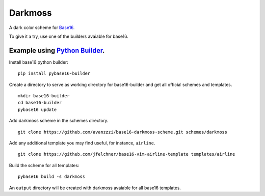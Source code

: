 Darkmoss
========

A dark color scheme for `Base16`_.

.. image:: ./scrot.png

To give it a try, use one of the builders avaiable for base16.

Example using `Python Builder`_.
--------------------------------

Install base16 python builder:

::

    pip install pybase16-builder

Create a directory to serve as working directory for base16-builder and get all official schemes and templates.

::

    mkdir base16-builder
    cd base16-builder
    pybase16 update

Add darkmoss scheme in the schemes directory.

::

    git clone https://github.com/avanzzzi/base16-darkmoss-scheme.git schemes/darkmoss

Add any additional template you may find useful, for instance, ``airline``.

::

    git clone https://github.com/jfelchner/base16-vim-airline-template templates/airline

Build the scheme for all templates:

::

    pybase16 build -s darkmoss

An ``output`` directory will be created with darkmoss avaiable for all base16 templates.

.. _Base16: https://github.com/chriskempson/base16
.. _Python Builder: https://github.com/InspectorMustache/base16-builder-python
